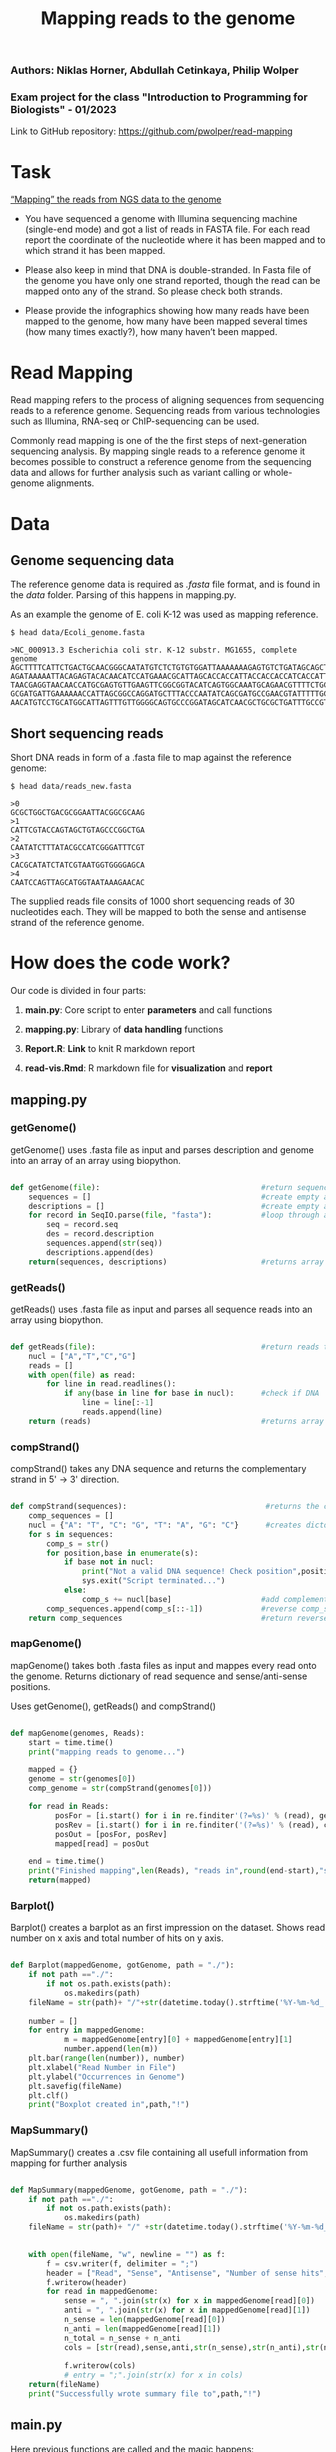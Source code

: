 #+title: Mapping reads to the genome

*** Authors: Niklas Horner, Abdullah Cetinkaya, Philip Wolper
*** Exam project for the class "Introduction to Programming for Biologists" - 01/2023

Link to GitHub repository: https://github.com/pwolper/read-mapping

* Task
_“Mapping” the reads from NGS data to the genome_

- You have sequenced a genome with Illumina sequencing machine (single-end mode) and got a list of reads in FASTA file. For each read report the coordinate of the nucleotide where it has been mapped and to which strand it has been mapped.

- Please also keep in mind that DNA is double-stranded. In Fasta file of the genome you have only one strand reported, though the read can be mapped onto any of the strand. So please check both strands.

- Please provide the infographics showing how many reads have been mapped to the genome, how many have been mapped several times (how many times exactly?), how many haven’t been mapped.


* Read Mapping
Read mapping refers to the process of aligning sequences from sequencing reads to a reference genome. Sequencing reads from various technologies such as Illumina, RNA-seq or ChIP-sequencing can be used.

Commonly read mapping is one of the the first steps of next-generation sequencing analysis. By mapping single reads to a reference genome it becomes possible to construct a reference genome from the sequencing data and allows for further analysis such as variant calling or whole-genome alignments.


* Data

** Genome sequencing data
The reference genome data is required as /.fasta/ file format, and is found in the /data/ folder. Parsing of this happens in mapping.py.

As an example the genome of E. coli K-12 was used as mapping reference.

#+begin_src shell
$ head data/Ecoli_genome.fasta

>NC_000913.3 Escherichia coli str. K-12 substr. MG1655, complete genome
AGCTTTTCATTCTGACTGCAACGGGCAATATGTCTCTGTGTGGATTAAAAAAAGAGTGTCTGATAGCAGCTTCTGAACTGGTTACCTGCCGTGAGTAAATTAAAATTTTATTGACTTAGGTCACTAAATACTTTAACCAATATAGGCATAGCGCACAGAC
AGATAAAAATTACAGAGTACACAACATCCATGAAACGCATTAGCACCACCATTACCACCACCATCACCATTACCACAGGTAACGGTGCGGGCTGACGCGTACAGGAAACACAGAAAAAAGCCCGCACCTGACAGTGCGGGCTTTTTTTTTCGACCAAAGG
TAACGAGGTAACAACCATGCGAGTGTTGAAGTTCGGCGGTACATCAGTGGCAAATGCAGAACGTTTTCTGCGTGTTGCCGATATTCTGGAAAGCAATGCCAGGCAGGGGCAGGTGGCCACCGTCCTCTCTGCCCCCGCCAAAATCACCAACCACCTGGTG
GCGATGATTGAAAAAACCATTAGCGGCCAGGATGCTTTACCCAATATCAGCGATGCCGAACGTATTTTTGCCGAACTTTTGACGGGACTCGCCGCCGCCCAGCCGGGGTTCCCGCTGGCGCAATTGAAAACTTTCGTCGATCAGGAATTTGCCCAAATAA
AACATGTCCTGCATGGCATTAGTTTGTTGGGGCAGTGCCCGGATAGCATCAACGCTGCGCTGATTTGCCGTGGCGAGAAA
#+end_src

** Short sequencing reads

Short DNA reads in form of a .fasta file to map against the reference genome:

#+begin_src shell
$ head data/reads_new.fasta

>0
GCGCTGGCTGACGCGGAATTACGGCGCAAG
>1
CATTCGTACCAGTAGCTGTAGCCCGGCTGA
>2
CAATATCTTTATACGCCATCGGGATTTCGT
>3
CACGCATATCTATCGTAATGGTGGGGAGCA
>4
CAATCCAGTTAGCATGGTAATAAAGAACAC
#+end_src
The supplied reads file consits of 1000 short sequencing reads of 30 nucleotides each. They will be mapped to both the sense and antisense strand of the reference genome.

* How does the code work?

Our code is divided in four parts:
     
1. *main.py*: Core script to enter *parameters* and call functions

1. *mapping.py*: Library of *data handling* functions

1. *Report.R*: *Link* to knit R markdown report
    
1. *read-vis.Rmd*: R markdown file for *visualization* and *report*


** mapping.py

*** getGenome()

getGenome() uses .fasta file as input and parses description and genome into an array of an array using biopython.

#+begin_src python

def getGenome(file):                                    #return sequences and description from fasta file (input .fasta)
    sequences = []                                      #create empty array for for-loop
    descriptions = []                                   #create empty array for for-loop
    for record in SeqIO.parse(file, "fasta"):           #loop through all entries in source file and store sequences and descriptions
        seq = record.seq
        des = record.description
        sequences.append(str(seq))
        descriptions.append(des)
    return(sequences, descriptions)                     #returns array of sequences and genome descriptions

#+end_src

*** getReads()

getReads() uses .fasta file as input and parses all sequence reads into an array using biopython.

#+begin_src python

def getReads(file):                                     #return reads to map from source file as array (input preferably txt)
    nucl = ["A","T","C","G"]                            
    reads = []
    with open(file) as read:
        for line in read.readlines():
            if any(base in line for base in nucl):      #check if DNA
                line = line[:-1]
                reads.append(line)
    return (reads)                                      #returns array of reads

#+end_src

*** compStrand()

compStrand() takes any DNA sequence and returns the complementary strand in 5' -> 3' direction.

#+begin_src python

def compStrand(sequences):                               #returns the complementary string of entered sequence as string
    comp_sequences = []
    nucl = {"A": "T", "C": "G", "T": "A", "G": "C"}      #creates dictonary of complementary DNA bases 
    for s in sequences:
        comp_s = str()
        for position,base in enumerate(s):
            if base not in nucl:
                print("Not a valid DNA sequence! Check position",position,"!")
                sys.exit("Script terminated...")
            else:
                comp_s += nucl[base]                    #add complementary base to comp_s
        comp_sequences.append(comp_s[::-1])             #reverse comp_s
    return comp_sequences                               #return reverse complementary sequence comp_s

#+end_src

*** mapGenome()

mapGenome() takes both .fasta files as input and mappes every read onto the genome. Returns dictionary of read sequence and sense/anti-sense positions. 

Uses getGenome(), getReads() and compStrand()

#+begin_src python

def mapGenome(genomes, Reads):                                              #return dictionary with genome description and read as key and starting positions in                                                                                     genome as value.
    start = time.time()
    print("mapping reads to genome...")

    mapped = {}                                                             #create dictionary for output
    genome = str(genomes[0])                                                #create sense string
    comp_genome = str(compStrand(genomes[0]))                               #create anti-sense string              

    for read in Reads:
          posFor = [i.start() for i in re.finditer'(?=%s)' % (read), genome)]           #map reads to sense strand using re.finditer to get all positions
          posRev = [i.start() for i in re.finditer('(?=%s)' % (read), comp_genome)]      #map reads to anti-sense strand using re.finditer to get all positions
          posOut = [posFor, posRev]
          mapped[read] = posOut

    end = time.time()
    print("Finished mapping",len(Reads), "reads in",round(end-start),"s!")
    return(mapped)

#+end_src

*** Barplot()

Barplot() creates a barplot as an first impression on the dataset. Shows read number on x axis and total number of hits on y axis.

#+begin_src python

def Barplot(mappedGenome, gotGenome, path = "./"):                          #create a bar plot showing occurrence for all reads for each genome; input return from                                                                                  mapGenome and getGenome
    if not path =="./":                                                     #create output path if not existing
        if not os.path.exists(path):
            os.makedirs(path)
    fileName = str(path)+ "/"+str(datetime.today().strftime('%Y-%m-%d_'))+ str(gotGenome[1][0]) + ".png"
                                                                            #create filepath
    number = []
    for entry in mappedGenome:                                              #write sum of hits in sense and anti sense strand per read in array "number"
            m = mappedGenome[entry][0] + mappedGenome[entry][1]
            number.append(len(m))
    plt.bar(range(len(number)), number)                                     #plot bar chart and save in output folder
    plt.xlabel("Read Number in File")
    plt.ylabel("Occurrences in Genome")
    plt.savefig(fileName)
    plt.clf()
    print("Boxplot created in",path,"!")

#+end_src

*** MapSummary()

MapSummary() creates a .csv file containing all usefull information from mapping for further analysis

#+begin_src python

def MapSummary(mappedGenome, gotGenome, path = "./"):                       #create a summary after the genome is mapped in a .csv file for each genome; input: return                                                                              from getReads, mapGenome and getGenome
    if not path =="./":                                                     #create output path if not existing
        if not os.path.exists(path):
            os.makedirs(path)
    fileName = str(path)+ "/" +str(datetime.today().strftime('%Y-%m-%d_'))+ str(gotGenome[1][0]) +".csv"           
                                                                            #create file name for current genome from fasta description
                                                                            
    with open(fileName, "w", newline = "") as f:                            #create file
        f = csv.writer(f, delimiter = ";")
        header = ["Read", "Sense", "Antisense", "Number of sense hits", "Number of antisense hits", "Number of total hits"]
        f.writerow(header)
        for read in mappedGenome:                                           #loop through mappedGenome and write calculated information into file 
            sense = ", ".join(str(x) for x in mappedGenome[read][0])        #write Read
            anti = ", ".join(str(x) for x in mappedGenome[read][1])
            n_sense = len(mappedGenome[read][0])                           
            n_anti = len(mappedGenome[read][1])                             
            n_total = n_sense + n_anti                                           
            cols = [str(read),sense,anti,str(n_sense),str(n_anti),str(n_total)]
                                                                            #write read, position sense, position antisense, hits sense, hits antisense and total hits
            f.writerow(cols)
            # entry = ";".join(str(x) for x in cols)
    return(fileName)
    print("Successfully wrote summary file to",path,"!")
#+end_src


** main.py

Here previous functions are called and the magic happens:


#+begin_src python

path = str(pathlib.Path().resolve().parents[0]) + "/output"                               #enter output path
genomePath = "/data/Ecoli_genome.fasta"         #enter reference genome location
readPath = "/data/reads_new.fasta"               #enter read location

createReport = False                             #enter boolean value, Do you want to create analysis and report?
repOut = "output/img"                           #enter report image outputfolder


print("Currently:", time.ctime())

# Running the read-mapper defined in mapping.py
genome = getGenome((str(pathlib.Path().resolve().parents[0]))+genomePath)
Reads = getReads((str(pathlib.Path().resolve().parents[0]))+readPath)

mapped = mapGenome(genome,Reads)                             #mapping reads

file = MapSummary(mapped, genome, path)
Barplot(mapped, genome, path)



#Optional: create report

if not createReport:
    pass
else:
    robjects.globalenv['out'] = repOut
    robjects.globalenv['inputGen'] = genomePath
    robjects.globalenv['mapfile'] = file
    robjects.r.source("Report.R")


#+end_src

*** Console Output

#+begin_src shell

Currently: Sun Feb  5 01:19:34 2023
NC_000913.3 Escherichia coli str. K-12 substr. MG1655, complete genome
mapping reads to genome...
Finished mapping 1000 reads in 29 s!
Successfully wrote summary file to ./output !
Boxplot created in ./output !

Process finished with exit code 0

#+end_src


*** A first glance at mapping results by Barplot()

[[./output/2023-01-27_NC_000913.3 Escherichia coli str. K-12 substr. MG1655, complete genome.png]]

** MapSummary() returns a .csv file

Output of the MapSummary function:

[[./doc/csv_view.jpeg]]


* Mapping output and Statistics

The R code can be knitted from an .Rmd document located at: [[file:code/read-vis.Rmd]] and the exported version is located at:[[file:code/read-vis-exported.pdf]].
** Visulisation with R and ggplot2

[[file:output/img/F4_Read_distribution.png]]
*Figure 1*: Results of the read mapping. Strands are shown to have either mapped to the sense, antisense or both strands. Alternatively some strands where not identified on the reference genome.

[[file:output/img/F1_Genome_pos_total.png]]
*Figure 2*: The Density of hits mapped across the /E.coli/ chromosome. Each bin represents a genomic segment of approximately 30 Kb in length.

[[file:doc/F2_and_F3_orient.png]]
*Fig 3*: Strand orientation of the mapped reads to sense or antisense. The sense strand is shown in blue and the antisense strand in red. Each bin represents a genomic segment of appproximately 30 Kb in length.

[[file:output/img/F5_Reads_by_number_of_hits.png]]
*Figure 4*: Frequency spectrum of hits per read. Most reads are only mapped once, while some occur at higher frequency, the highest frequency of read is 37x.

* Resources

** NGS mapping from Tutorial for learning Genomics.
[[https://genomics.sschmeier.com/ngs-mapping/]]

** PieChart
https://r-graph-gallery.com/pie-plot.html

** Groups
Book feedback session:
[[https://docs.google.com/document/d/1gqQZ-vmIGHv3nXg-H3GatdHKmJ-UM38COClTAJtsNO0/edit]]

Chat to find groups:
[[https://docs.google.com/document/d/1RknEWydbXxivWt1V83t9NufH-o0nXl4EqAnhhL4Eb0Y/edit]]

Project and student list:
[[https://docs.google.com/document/d/1nLNA5moYD3z_DvdHuh5t_v5nju3Gx5ferpy24_2UbcI/edit]]
